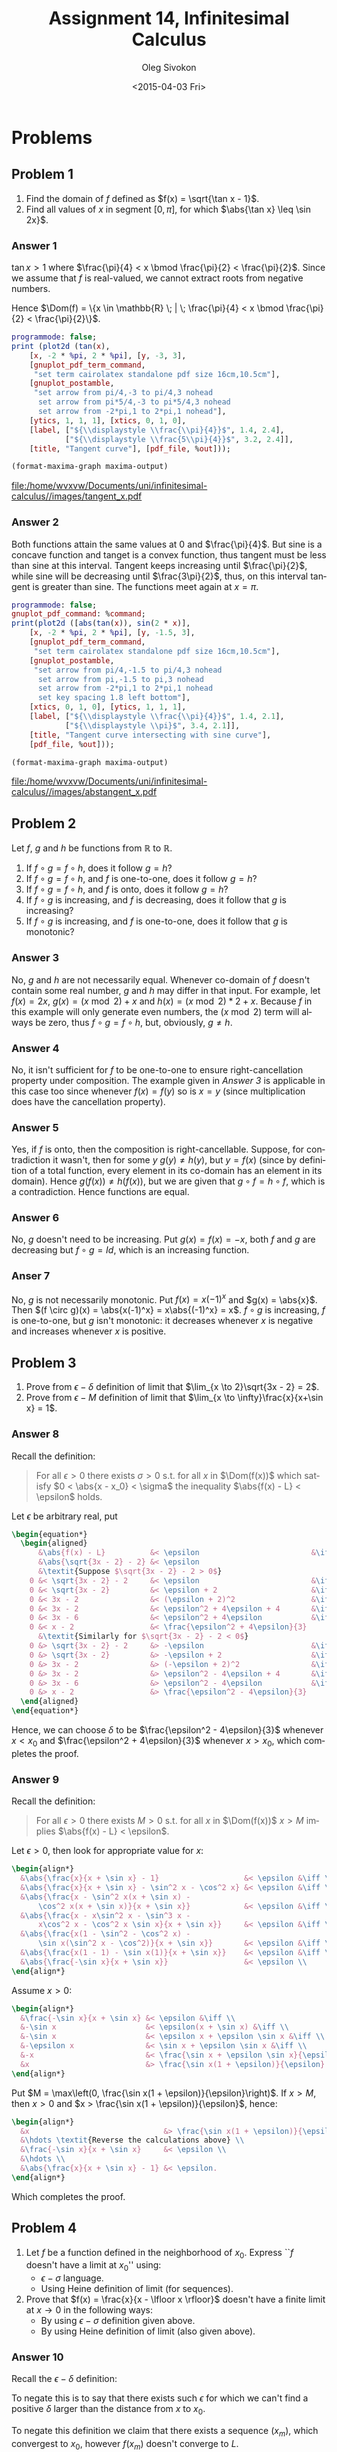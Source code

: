 # -*- fill-column: 80; org-confirm-babel-evaluate: nil -*-

#+TITLE:     Assignment 14, Infinitesimal Calculus
#+AUTHOR:    Oleg Sivokon
#+EMAIL:     olegsivokon@gmail.com
#+DATE:      <2015-04-03 Fri>
#+DESCRIPTION: Fourth asssignment in the course Infinitesimal Calculus
#+KEYWORDS: Infinitesimal Calculus, Assignment, Limits of functions
#+LANGUAGE: en
#+LaTeX_CLASS: article
#+LATEX_CLASS_OPTIONS: [a4paper]
#+LATEX_HEADER: \usepackage[usenames,dvipsnames]{color}
#+LATEX_HEADER: \usepackage{commath}
#+LATEX_HEADER: \usepackage{tikz}
#+LATEX_HEADER: \usetikzlibrary{shapes,backgrounds}
#+LATEX_HEADER: \usepackage{marginnote}
#+LATEX_HEADER: \usepackage{listings}
#+LATEX_HEADER: \usepackage{color}
#+LATEX_HEADER: \usepackage{enumerate}
#+LATEX_HEADER: \hypersetup{urlcolor=blue}
#+LATEX_HEADER: \hypersetup{colorlinks,urlcolor=blue}
#+LATEX_HEADER: \setlength{\parskip}{16pt plus 2pt minus 2pt}
#+LATEX_HEADER: \definecolor{codebg}{rgb}{0.96,0.99,0.8}
#+LATEX_HEADER: \definecolor{codestr}{rgb}{0.46,0.09,0.2}
#+LATEX_HEADER: \DeclareMathOperator{\Dom}{Dom}
#+LATEX_HEADER: \allowdisplaybreaks[4]

#+BEGIN_SRC emacs-lisp :exports none
  (setq org-latex-pdf-process
          '("latexmk -pdflatex='pdflatex -shell-escape -interaction nonstopmode' -pdf -f %f")
          org-latex-listings t
          org-src-fontify-natively t
          org-listings-escape-inside '("(*@" . "@*)")
          org-latex-custom-lang-environments '((maxima "maxima"))
          org-babel-latex-htlatex "htlatex")

  (defmacro by-backend (&rest body)
      `(cl-case (when (boundp 'backend) (org-export-backend-name backend))
         ,@body))

  (defmacro with-current-dir (directory &rest body)
    `(let ((old default-directory))
       (cd ,directory)
       (unwind-protect (progn ,@body)
         (cd old))))

  (defun format-maxima-graph (maxima-output)
    (let ((tex (replace-regexp-in-string
                "[] ]+$" ""
                (replace-regexp-in-string
                 "^\\s-+" ""
                 (car (reverse (split-string maxima-output "\n")))))))
      (with-current-dir
       (format "%s/images/" (file-name-directory (buffer-file-name)))
       (shell-command
        (format "latexmk -pdflatex='pdflatex -shell-escape -interaction nonstopmode' -pdf -f %s"
                tex)))
      (format "%s.pdf" (file-name-sans-extension tex))))
#+END_SRC

#+RESULTS:
: format-maxima-graph

#+NAME: fname
#+HEADER: :var f="dummy"
#+BEGIN_SRC emacs-lisp :exports none
  (format "\"%s/images/%s\"" (file-name-directory (buffer-file-name)) f)
#+END_SRC

#+BEGIN_LATEX
\definecolor{codebg}{rgb}{0.96,0.99,0.8}
\lstnewenvironment{maxima}{%
  \lstset{backgroundcolor=\color{codebg},
    escapeinside={(*@}{@*)},
    aboveskip=20pt,
    showstringspaces=false,
    frame=single,
    framerule=0pt,
    basicstyle=\ttfamily\scriptsize,
    columns=fixed}}{}
}
\makeatletter
\newcommand{\verbatimfont}[1]{\renewcommand{\verbatim@font}{\ttfamily#1}}
\makeatother
\verbatimfont{\small}%
\clearpage
#+END_LATEX

* Problems

** Problem 1
   1. Find the domain of $f$ defined as $f(x) = \sqrt{\tan x - 1}$.
   2. Find all values of $x$ in segment $[0, \pi]$, for which $\abs{\tan x} \leq \sin 2x}$.

*** Answer 1
    $\tan x > 1$ where $\frac{\pi}{4} < x \bmod \frac{\pi}{2} < \frac{\pi}{2}$.
    Since we assume that $f$ is real-valued, we cannot extract roots from negative numbers.
    
    Hence $\Dom(f) = \{x \in \mathbb{R} \; | \; \frac{\pi}{4} < x \bmod \frac{\pi}{2}
    < \frac{\pi}{2}\}$.
    
    #+NAME: prob1
    #+HEADER: :exports source
    #+HEADER: :var %out=fname(f="tangent_x.tex")
    #+BEGIN_SRC maxima :results output raw
      programmode: false;
      print (plot2d (tan(x),
          [x, -2 * %pi, 2 * %pi], [y, -3, 3],
          [gnuplot_pdf_term_command, 
           "set term cairolatex standalone pdf size 16cm,10.5cm"],
          [gnuplot_postamble,
           "set arrow from pi/4,-3 to pi/4,3 nohead
            set arrow from pi*5/4,-3 to pi*5/4,3 nohead
            set arrow from -2*pi,1 to 2*pi,1 nohead"],
          [ytics, 1, 1, 1], [xtics, 0, 1, 0],
          [label, ["${\\displaystyle \\frac{\\pi}{4}}$", 1.4, 2.4],
                  ["${\\displaystyle \\frac{5\\pi}{4}}$", 3.2, 2.4]],
          [title, "Tangent curve"], [pdf_file, %out]));
    #+END_SRC

    #+HEADER: :results raw file :exports results
    #+BEGIN_SRC emacs-lisp :var maxima-output=prob1(%out=fname(f="tangent_x.tex"))
      (format-maxima-graph maxima-output)
    #+END_SRC

    #+ATTR_LATEX: :width 0.9\textwidth
    #+RESULTS:
    [[file:/home/wvxvw/Documents/uni/infinitesimal-calculus//images/tangent_x.pdf]]

*** Answer 2
    Both functions attain the same values at 0 and $\frac{\pi}{4}$.  But sine is
    a concave function and tanget is a convex function, thus tangent must be less
    than sine at this interval.  Tangent keeps increasing until $\frac{\pi}{2}$,
    while sine will be decreasing until $\frac{3\pi}{2}$, thus, on this interval
    tangent is greater than sine.  The functions meet again at $x=\pi$.
    
    #+NAME: prob2
    #+HEADER: :exports source
    #+HEADER: :var %out=fname(f="abstangent_x.tex")
    #+BEGIN_SRC maxima :results output raw
      programmode: false;
      gnuplot_pdf_command: %command;
      print(plot2d ([abs(tan(x)), sin(2 * x)],
          [x, -2 * %pi, 2 * %pi], [y, -1.5, 3],
          [gnuplot_pdf_term_command, 
           "set term cairolatex standalone pdf size 16cm,10.5cm"],
          [gnuplot_postamble,
           "set arrow from pi/4,-1.5 to pi/4,3 nohead
            set arrow from pi,-1.5 to pi,3 nohead
            set arrow from -2*pi,1 to 2*pi,1 nohead
            set key spacing 1.8 left bottom"],
          [xtics, 0, 1, 0], [ytics, 1, 1, 1],
          [label, ["${\\displaystyle \\frac{\\pi}{4}}$", 1.4, 2.1],
                  ["${\\displaystyle \\pi}$", 3.4, 2.1]],
          [title, "Tangent curve intersecting with sine curve"],
          [pdf_file, %out]));
    #+END_SRC

    #+HEADER: :results raw file :exports results
    #+BEGIN_SRC emacs-lisp :var maxima-output=prob2(%out=fname(f="abstangent_x.tex"))
      (format-maxima-graph maxima-output)
    #+END_SRC

    #+ATTR_LATEX: :width 0.9\textwidth
    #+RESULTS:
    [[file:/home/wvxvw/Documents/uni/infinitesimal-calculus//images/abstangent_x.pdf]]

** Problem 2
   Let $f$, $g$ and $h$ be functions from $\mathbb{R}$ to $\mathbb{R}$.
   1. If $f \circ g = f \circ h$, does it follow $g = h$?
   2. If $f \circ g = f \circ h$, and $f$ is one-to-one, does it follow $g = h$?
   3. If $f \circ g = f \circ h$, and $f$ is onto, does it follow $g = h$?
   4. If $f \circ g$ is increasing, and $f$ is decreasing, does it follow that
      $g$ is increasing?
   5. If $f \circ g$ is increasing, and $f$ is one-to-one, does it follow that
      $g$ is monotonic?

*** Answer 3
    No, $g$ and $h$ are not necessarily equal.  Whenever co-domain of $f$
    doesn't contain some real number, $g$ and $h$ may differ in that input.
    For example, let $f(x) = 2x$, $g(x) = (x \bmod 2) + x$ and
    $h(x) = (x \bmod 2) * 2 + x$.  Because $f$ in this example will only
    generate even numbers, the $(x \bmod 2)$ term will always be zero,
    thus $f \circ g = f \circ h$, but, obviously, $g \neq h$.

*** Answer 4
    No, it isn't sufficient for $f$ to be one-to-one to ensure right-cancellation
    property under composition.  The example given in [[Answer 3]] is applicable
    in this case too since whenever $f(x) = f(y)$ so is $x = y$ (since multiplication
    does have the cancellation property).

*** Answer 5
    Yes, if $f$ is onto, then the composition is right-cancellable.  Suppose,
    for contradiction it wasn't, then for some $y$ $g(y) \neq h(y)$, but
    $y = f(x)$ (since by definition of a total function, every element in
    its co-domain has an element in its domain).  Hence $g(f(x)) \neq h(f(x))$,
    but we are given that $g \circ f = h \circ f$, which is a contradiction.
    Hence functions are equal.

*** Answer 6
    No, $g$ doesn't need to be increasing.  Put $g(x) = f(x) = -x$, both $f$
    and $g$ are decreasing but $f \circ g = Id$, which is an increasing function.

*** Anser 7
    No, $g$ is not necessarily monotonic.  Put $f(x) = x(-1)^x$ and $g(x) = \abs{x}$.
    Then $(f \circ g)(x) = \abs{x(-1)^x} = x\abs{(-1)^x} = x$.  $f \circ g$ is
    increasing, $f$ is one-to-one, but $g$ isn't monotonic: it decreases whenever
    $x$ is negative and increases whenever $x$ is positive.
    
** Problem 3
   1. Prove from $\epsilon-\delta$ definition of limit that 
      $\lim_{x \to 2}\sqrt{3x - 2} = 2$.
   2. Prove from $\epsilon-M$ definition of limit that 
      $\lim_{x \to \infty}\frac{x}{x+\sin x} = 1$.

*** Answer 8
    Recall the definition:
    #+BEGIN_QUOTE
    For all $\epsilon > 0$ there exists $\sigma > 0$ s.t. for all $x$ in
    $\Dom(f(x))$ which satisfy $0 < \abs{x - x_0} < \sigma$ the inequality
    $\abs{f(x) - L} < \epsilon$ holds.
    #+END_QUOTE

    Let $\epsilon$ be arbitrary real, put
    #+HEADER: :exports results
    #+HEADER: :results (by-backend (pdf "latex") (t "raw"))
    #+BEGIN_SRC latex
      \begin{equation*}
        \begin{aligned}
            &\abs{f(x) - L}          &< \epsilon                         &\iff \\
            &\abs{\sqrt{3x - 2} - 2} &< \epsilon                               \\
            &\textit{Suppose $\sqrt{3x - 2} - 2 > 0$}                          \\
          0 &< \sqrt{3x - 2} - 2     &< \epsilon                         &\iff \\
          0 &< \sqrt{3x - 2}         &< \epsilon + 2                     &\iff \\
          0 &< 3x - 2                &< (\epsilon + 2)^2                 &\iff \\
          0 &< 3x - 2                &< \epsilon^2 + 4\epsilon + 4       &\iff \\
          0 &< 3x - 6                &< \epsilon^2 + 4\epsilon           &\iff \\
          0 &< x - 2                 &< \frac{\epsilon^2 + 4\epsilon}{3}       \\
            &\textit{Similarly for $\sqrt{3x - 2} - 2 < 0$}                    \\
          0 &> \sqrt{3x - 2} - 2     &> -\epsilon                        &\iff \\
          0 &> \sqrt{3x - 2}         &> -\epsilon + 2                    &\iff \\
          0 &> 3x - 2                &> (-\epsilon + 2)^2                &\iff \\
          0 &> 3x - 2                &> \epsilon^2 - 4\epsilon + 4       &\iff \\
          0 &> 3x - 6                &> \epsilon^2 - 4\epsilon           &\iff \\
          0 &> x - 2                 &> \frac{\epsilon^2 - 4\epsilon}{3}
        \end{aligned}
      \end{equation*}
    #+END_SRC
    Hence, we can choose $\delta$ to be $\frac{\epsilon^2 - 4\epsilon}{3}$
    whenever $x < x_0$ and $\frac{\epsilon^2 + 4\epsilon}{3}$ whenever
    $x > x_0$, which completes the proof.

*** Answer 9
    Recall the definition:
    #+BEGIN_QUOTE
    For all $\epsilon > 0$ there exists $M > 0$ s.t. for all $x$ in
    $\Dom(f(x))$ $x > M$ implies $\abs{f(x) - L} < \epsilon$.
    #+END_QUOTE

    Let $\epsilon > 0$, then look for appropriate value for $x$:
    #+HEADER: :exports results
    #+HEADER: :results (by-backend (pdf "latex") (t "raw"))
    #+BEGIN_SRC latex
      \begin{align*}
        &\abs{\frac{x}{x + \sin x} - 1}                   &< \epsilon &\iff \\
        &\abs{\frac{x}{x + \sin x} - \sin^2 x - \cos^2 x} &< \epsilon &\iff \\
        &\abs{\frac{x - \sin^2 x(x + \sin x) -
            \cos^2 x(x + \sin x)}{x + \sin x}}            &< \epsilon &\iff \\
        &\abs{\frac{x - x\sin^2 x - \sin^3 x -
            x\cos^2 x - \cos^2 x \sin x}{x + \sin x}}     &< \epsilon &\iff \\
        &\abs{\frac{x(1 - \sin^2 - \cos^2 x) -
            \sin x(\sin^2 x - \cos^2)}{x + \sin x}}       &< \epsilon &\iff \\
        &\abs{\frac{x(1 - 1) - \sin x(1)}{x + \sin x}}    &< \epsilon &\iff \\
        &\abs{\frac{-\sin x}{x + \sin x}}                 &< \epsilon \\
      \end{align*}
      
    #+END_SRC

    Assume $x > 0$:
    #+HEADER: :exports results
    #+HEADER: :results (by-backend (pdf "latex") (t "raw"))
    #+BEGIN_SRC latex
      \begin{align*}
        &\frac{-\sin x}{x + \sin x} &< \epsilon &\iff \\
        &-\sin x                    &< \epsilon(x + \sin x) &\iff \\
        &-\sin x                    &< \epsilon x + \epsilon \sin x &\iff \\
        &-\epsilon x                &< \sin x + \epsilon \sin x &\iff \\
        &-x                         &< \frac{\sin x + \epsilon \sin x}{\epsilon} &\iff \\
        &x                          &> \frac{\sin x(1 + \epsilon)}{\epsilon}
      \end{align*}
    #+END_SRC

    Put $M = \max\left(0, \frac{\sin x(1 + \epsilon)}{\epsilon}\right)$. If $x > M$, then
    $x > 0$ and $x > \frac{\sin x(1 + \epsilon)}{\epsilon}$, hence:
    #+HEADER: :exports results
    #+HEADER: :results (by-backend (pdf "latex") (t "raw"))
    #+BEGIN_SRC latex
      \begin{align*}
        &x                              &> \frac{\sin x(1 + \epsilon)}{\epsilon} \\
        &\hdots \textit{Reverse the calculations above} \\
        &\frac{-\sin x}{x + \sin x}     &< \epsilon \\
        &\hdots \\
        &\abs{\frac{x}{x + \sin x} - 1} &< \epsilon.
      \end{align*}
    #+END_SRC
    Which completes the proof.

** Problem 4
   1. Let $f$ be a function defined in the neighborhood of $x_0$.
      Express ``$f$ doesn't have a limit at $x_0$'' using:
      + $\epsilon-\sigma$ language.
      + Using Heine definition of limit (for sequences).
        
   2. Prove that $f(x) = \frac{x}{x - \lfloor x \rfloor}$ doesn't have
      a finite limit at $x \to 0$ in the following ways:
      + By using $\epsilon-\sigma$ definition given above.
      + By using Heine definition of limit (also given above).

*** Answer 10
   Recall the $\epsilon-\delta$ definition:

   #+BEGIN_LATEX
   \emph{The limit of $f(x)$ at $x_0$ is defined to be $L$ s.t. for every
     $\epsilon > \abs{f(x) - L} > 0$ we can find $\delta > \abs{x - x_0} >
     0$.}
   #+END_LATEX

   To negate this is to say that there exists such $\epsilon$ for which
   we can't find a positive $\delta$ larger than the distance from $x$ to
   $x_0$.

   #+BEGIN_LATEX
   \emph{Heine defines limit to be $L$ whenever for every sequence $(x_n)$ which
     convergest to $x_0$, every sequence of function values $f(x_n)$ converges
     to $L$.}
   #+END_LATEX

   To negate this definition we claim that there exists a sequence $(x_m)$,
   which convergest to $x_0$, however $f(x_m)$ doesn't converge to $L$.

*** Answer 11
    I'll do the Heine first, because it's easier.  We can choose sequences
    $(x_n) = -\frac{\pi}{2nx}$ and $(x_m) = \frac{\pi}{2mx}$, both are
    immediately reducible to the limit of a fraction as $x$ approaches zero,
    hence, the limit for both is zero.  Now, if we plug them back into $f$, we
    get:

    #+HEADER: :exports results
    #+HEADER: :results (by-backend (pdf "latex") (t "raw"))
    #+BEGIN_SRC latex
      \begin{align*}
        \lim_{x \to 0}\frac{x}{x - \lfloor \sin x \rfloor}
        &= \lim_{x \to 0}\frac{x}{x - 0} \\
        &\textit{$\lfloor \sin x \rfloor = 0$ whenever $0 < x < \frac{\pi}{2}$} \\
        &= 1\;.
      \end{align*}
    #+END_SRC

    Similarly:

    #+HEADER: :exports results
    #+HEADER: :results (by-backend (pdf "latex") (t "raw"))
    #+BEGIN_SRC latex
      \begin{align*}
        \lim_{x \to 0}\frac{x}{x - \lfloor \sin x \rfloor} 
        &= \lim_{x \to 0}\frac{x}{x + 1} \\
        &\textit{$\lfloor \sin x \rfloor = -1$ whenever $0 > x > -\frac{\pi}{2}$} \\ 
        &= 0\;.
      \end{align*}
    #+END_SRC

    Now, the $\epsilon-\sigma$ approach:

    Since we can pick arbitrary $\epsilon$, put $\epsilon = \frac{1}{2}$. Now, we
    could try to find the limit withing $\pi$ distance from zero.  Assuming thus
    $x \in (\pi, -\pi)$.
    
    #+HEADER: :exports results
    #+HEADER: :results (by-backend (pdf "latex") (t "raw"))
    #+BEGIN_SRC latex
      \begin{align*}
        -&\frac{1}{2}
        < \frac{\sigma}{\sigma - \lfloor \sin \sigma \rfloor} - L
        < \frac{1}{2} \\
        -&\frac{1}{2} < \frac{\sigma}{\sigma - 0} - L < \frac{1}{2} \\
        -&\frac{1}{2} < 1 - L < \frac{1}{2} \\
        -&\frac{3}{2} < -L < -\frac{1}{2} \\
         &\frac{3}{2} > L > \frac{1}{2} \\
         &\textit{Similarly:} \\
        -&\frac{1}{2}
        < \frac{-\sigma}{\lfloor - \sin \sigma \rfloor -\sigma} - L
        < \frac{1}{2}\\
        -&\frac{1}{2} < \frac{-\sigma}{-\sigma + 1} - L < \frac{1}{2} \\
        -&\frac{1}{2} - \frac{-\sigma}{-\sigma + 1} < -L
        < \frac{1}{2} - \frac{-\sigma}{-\sigma + 1} \\
        -&\frac{-\sigma + 1 + 2\sigma}{-2\sigma + 2}
        < -L < \frac{1}{2} - \frac{-\sigma}{1 - \sigma} \\
        -&\frac{1 + \sigma}{-2\sigma + 2} < -L
        < \frac{1}{2} - \frac{-\sigma}{1 - \sigma} \\
         &\frac{-1 - \sigma}{-2\sigma + 2} < -L
        < \frac{1}{2} - \frac{-\sigma}{1 - \sigma} \\
         &\frac{-1(1 + \sigma)}{-1(2\sigma - 2)} < -L
        < \frac{1}{2} - \frac{-\sigma}{1 - \sigma} \\
         &\frac{1 + \sigma}{2\sigma - 2} < -L
        < \frac{1}{2} - \frac{-\sigma}{1 - \sigma} \\
         &\textit{Since $\sigma > 0$} \\
         &\frac{1 + \sigma}{2\sigma + 2} < -L
        < \frac{1}{2} - \frac{-\sigma}{1 - \sigma} \\
         &\frac{1}{2} < -L < \frac{1}{2} - \frac{-\sigma}{1 - \sigma} \\
         &\textit{Contradiction: $L > \frac{1}{2}$ and $L < \frac{1}{2}$.}
      \end{align*}
    #+END_SRC

    #+NAME: prob3
    #+HEADER: :exports source
    #+HEADER: :var %out=fname(f="nolimit.tex")
    #+BEGIN_SRC maxima :results output raw
      programmode: false;
      gnuplot_pdf_command: %command;
      print(plot2d (x / (x - floor(sin(x))),
          [x, -2 * %pi, 2 * %pi], [y, -2, 2],
          [gnuplot_pdf_term_command, 
           "set term cairolatex standalone pdf size 16cm,10.5cm"],
          [ylabel, "${\\displaystyle \\frac{x}{x - \\lfloor \\sin x \\rfloor}}$"],
          [title, concat("${\\displaystyle \\lim_{x \\to 0}",
                     "\\frac{x}{x - \\lfloor \\sin x \\rfloor}}$")],
          [pdf_file, %out]));
    #+END_SRC
    
    #+HEADER: :results raw file :exports results
    #+BEGIN_SRC emacs-lisp :var maxima-output=prob3(%out=fname(f="nolimit.tex"))
      (format-maxima-graph maxima-output)
    #+END_SRC

    #+RESULTS:
    [[file:/home/wvxvw/Documents/uni/infinitesimal-calculus//images/nolimit.pdf]]

   
** Problem 5
   Find limits of:
   1. $\lim_{x \to 0}\frac{1 - \cos x}{x \sin x}$.
   2. $\lim_{x \to 0}\frac{x + 7x^3}{x^3 - 2x^4}$.
   3. $\lim_{x \to 0}\frac{x^2 - 1}{2x^3 - x^2 - x}$.
   4. $\lim_{x \to 0}(\sqrt{1 + x + x^2} - \sqrt{1 - x + x^2})$.
   5. $\lim_{x \to k}\lfloor x \rfloor \tan \frac{\pi x}{2}$, $k = 0, 1, 2$.

*** Answer 12
    #+NAME: prob3
    #+HEADER: :exports both
    #+BEGIN_SRC maxima :results output raw
      tex(limit((1 - cos(x)) / (x * sin(x)), x, 0));
    #+END_SRC
    *Proof:*
    #+HEADER: :exports results
    #+HEADER: :results (by-backend (pdf "latex") (t "raw"))
    #+BEGIN_SRC latex
      \begin{align*}
        \lim_{x \to 0}\frac{1 - \cos x}{x \sin x} &= 
        \lim_{x \to 0}\frac{(1 - \cos x) * (1 + \cos x)}{x \sin x (1 + \cos x)} \\
        &= \lim_{x \to 0}\frac{1 - \cos^2 x}{x \sin x (1 + \cos x)} \\
        &= \lim_{x \to 0}\frac{\sin^2 x}{x \sin x (1 + \cos x)} \\
        &= \lim_{x \to 0}\frac{\sin x}{x (1 + \cos x)} \\
        &= \lim_{x \to 0}\frac{\sin x}{x} * \lim_{x \to 0}\frac{1}{1 + \cos x} \\
        &= 1 * \lim_{x \to 0}\frac{1}{1 + \cos x} \\
        &= \lim_{x \to 0}\frac{1}{1 + 1} \\
        &= \frac{1}{2}
      \end{align*}
    #+END_SRC

*** Answer 13
    #+NAME: prob4
    #+HEADER: :exports both
    #+BEGIN_SRC maxima :results output raw
      tex(limit((x + 7 * x^3) / (x^3 - 2 * x^4), x, 0));
    #+END_SRC
    *Proof:*
    #+HEADER: :exports results
    #+HEADER: :results (by-backend (pdf "latex") (t "raw"))
    #+BEGIN_SRC latex
      \begin{align*}
        \lim_{x \to 0}\frac{x + 7x^3}{x^3 - 2x^4} &= 
        \lim_{x \to 0}\frac{1 + 7x^2}{x^2 - 2x^3} \\
        &= \lim_{x \to 0}\frac{1 - 4x^2}{x^2 - 2x^3} + \frac{11x^2}{x^2 - 2x^3} \\
        &= \lim_{x \to 0}\frac{(1 - 2x)(1 + 2x)}{x^2(1 - 2x)} + \frac{11}{1 + 2x} \\
        &= \lim_{x \to 0}\frac{1 + 2x}{x^2} + \frac{11}{1 + 2x} \\
        &= \lim_{x \to 0}\frac{1}{x^2} + \frac{2x}{x^2} + \frac{11}{1 + 2x} \\
        &= \lim_{x \to 0}\frac{1}{x^2} + \frac{2}{x} + \frac{11}{1 + 2x} \\
        &= \lim_{x \to 0}\frac{1}{x^2} + \lim_{x \to 0}\frac{2}{x} + \lim_{x \to 0}\frac{11}{1 + 2x} \\
        &= \infty + \infty + 11 & \textit{Using ifinite limits addition} \\
        &= \infty
      \end{align*}
    #+END_SRC

*** Answer 14
    #+NAME: prob5
    #+HEADER: :exports both
    #+BEGIN_SRC maxima :results output raw
      tex(limit((x^2 - 1) / (2 * x^3 - x^2 - x), x, 0));
    #+END_SRC
    *Proof:*
    #+HEADER: :exports results
    #+HEADER: :results (by-backend (pdf "latex") (t "raw"))
    #+BEGIN_SRC latex
      \begin{align*}
        \lim_{x \to 0}\frac{x^2 - 1}{2x^3 - x^2 - x} &=
        \lim_{x \to 0}\frac{(x - 1)(x + 1)}{x^2(x - 1) + x(x^2 - 1)} \\
        &= \lim_{x \to 0}\frac{(x - 1)(x + 1)}{x^2(x - 1) + x(x - 1)(x + 1)} \\
        &= \lim_{x \to 0}\frac{(x - 1)(x + 1)}{(x - 1)(x^2 + x(x + 1))} \\
        &= \lim_{x \to 0}\frac{x + 1}{x^2 + x(x + 1)} \\
        &= \lim_{x \to 0}\frac{x + 1}{x^2 + x^2 + x} \\
        &= \lim_{x \to 0}\frac{x + 1}{2x^2 + x} \\
        &= \lim_{x \to 0}\frac{x + 1}{x(2x + 1)} \\
        &= \lim_{x \to 0}\frac{x + 1}{x} * \lim_{x \to 0}\frac{1}{2x + 1} \\
        &= \lim_{x \to 0}\frac{x + 1}{x} * 1 \\
        &= \infty
      \end{align*}
    #+END_SRC

*** Answer 15
    #+NAME: prob6
    #+HEADER: :exports both
    #+BEGIN_SRC maxima :results output raw
      tex(limit(sqrt(1 + x + x^2) - sqrt(1 - x + x^2), x, 0));
    #+END_SRC
    *Proof:* this function is continuous at $x = 0$ since square root
    is continuous at 1 and this function is offset by one.  From definition
    of continuity we know that the limit of the function coincides with its
    value, hence the limit is $\sqrt{1 + 0 + 0^2} - \sqrt{1 - 0 + 0^2} = 1 - 1 = 0$.

*** Answer 16
    #+NAME: prob7
    #+HEADER: :exports both
    #+BEGIN_SRC maxima :results output raw
      for i : 0 thru 2 do
          tex(limit(floor(x) * tan((%pi * x) / 2), x, i));
    #+END_SRC


